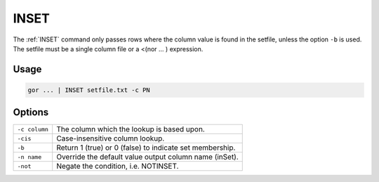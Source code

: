 .. raw:: html

   <span style="float:right; padding-top:10px; color:#BABABA;">Used in: gor/nor</span>

.. _INSET:

=====
INSET
=====
The :ref:`INSET` command only passes rows where the column value is found in the setfile, unless the option ``-b`` is used. The setfile must be a single column file or a <(nor ... ) expression.

Usage
=====

.. code-block:: gor

	gor ... | INSET setfile.txt -c PN

Options
=======

+---------------+----------------------------------------------------------+
| ``-c column`` | The column which the lookup is based upon.               |
+---------------+----------------------------------------------------------+
| ``-cis``      | Case-insensitive column lookup.                          |
+---------------+----------------------------------------------------------+
| ``-b``        | Return 1 (true) or 0 (false) to indicate set membership. |
+---------------+----------------------------------------------------------+
| ``-n name``   | Override the default value output column name (inSet).   |
+---------------+----------------------------------------------------------+
| ``-not``      | Negate the condition, i.e. NOTINSET.                     |
+---------------+----------------------------------------------------------+
